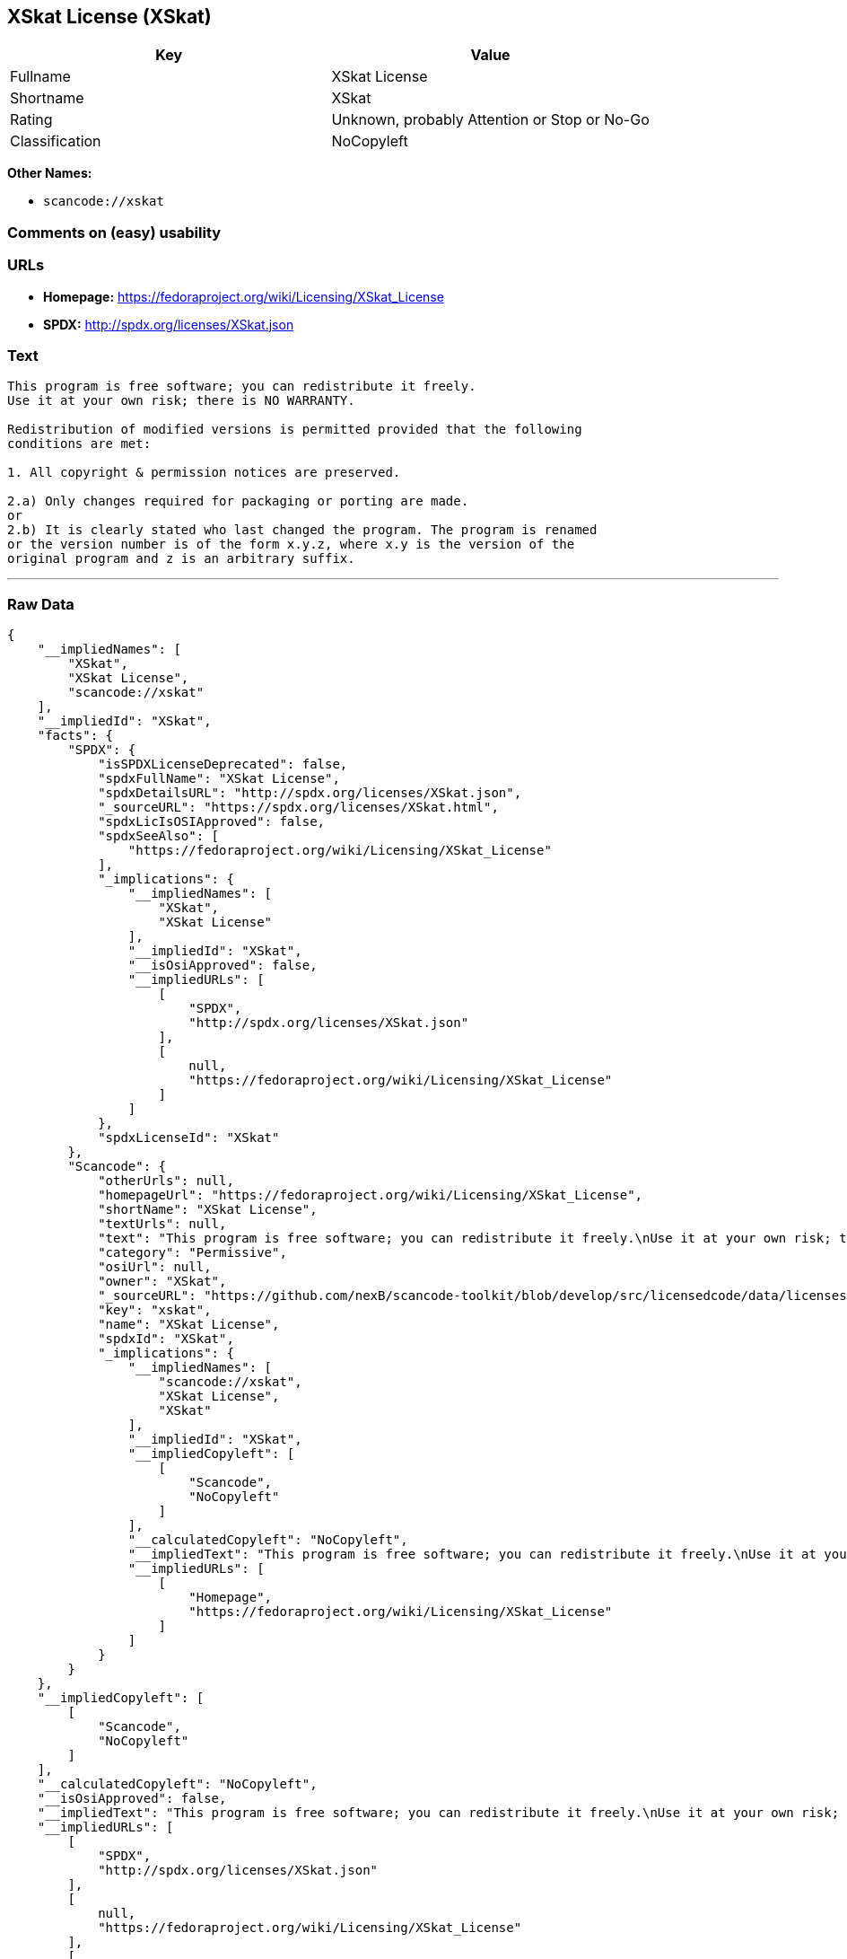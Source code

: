 == XSkat License (XSkat)

[cols=",",options="header",]
|===
|Key |Value
|Fullname |XSkat License
|Shortname |XSkat
|Rating |Unknown, probably Attention or Stop or No-Go
|Classification |NoCopyleft
|===

*Other Names:*

* `+scancode://xskat+`

=== Comments on (easy) usability

=== URLs

* *Homepage:* https://fedoraproject.org/wiki/Licensing/XSkat_License
* *SPDX:* http://spdx.org/licenses/XSkat.json

=== Text

....
This program is free software; you can redistribute it freely.
Use it at your own risk; there is NO WARRANTY.

Redistribution of modified versions is permitted provided that the following
conditions are met:

1. All copyright & permission notices are preserved.

2.a) Only changes required for packaging or porting are made. 
or
2.b) It is clearly stated who last changed the program. The program is renamed
or the version number is of the form x.y.z, where x.y is the version of the
original program and z is an arbitrary suffix.
....

'''''

=== Raw Data

....
{
    "__impliedNames": [
        "XSkat",
        "XSkat License",
        "scancode://xskat"
    ],
    "__impliedId": "XSkat",
    "facts": {
        "SPDX": {
            "isSPDXLicenseDeprecated": false,
            "spdxFullName": "XSkat License",
            "spdxDetailsURL": "http://spdx.org/licenses/XSkat.json",
            "_sourceURL": "https://spdx.org/licenses/XSkat.html",
            "spdxLicIsOSIApproved": false,
            "spdxSeeAlso": [
                "https://fedoraproject.org/wiki/Licensing/XSkat_License"
            ],
            "_implications": {
                "__impliedNames": [
                    "XSkat",
                    "XSkat License"
                ],
                "__impliedId": "XSkat",
                "__isOsiApproved": false,
                "__impliedURLs": [
                    [
                        "SPDX",
                        "http://spdx.org/licenses/XSkat.json"
                    ],
                    [
                        null,
                        "https://fedoraproject.org/wiki/Licensing/XSkat_License"
                    ]
                ]
            },
            "spdxLicenseId": "XSkat"
        },
        "Scancode": {
            "otherUrls": null,
            "homepageUrl": "https://fedoraproject.org/wiki/Licensing/XSkat_License",
            "shortName": "XSkat License",
            "textUrls": null,
            "text": "This program is free software; you can redistribute it freely.\nUse it at your own risk; there is NO WARRANTY.\n\nRedistribution of modified versions is permitted provided that the following\nconditions are met:\n\n1. All copyright & permission notices are preserved.\n\n2.a) Only changes required for packaging or porting are made. \nor\n2.b) It is clearly stated who last changed the program. The program is renamed\nor the version number is of the form x.y.z, where x.y is the version of the\noriginal program and z is an arbitrary suffix.",
            "category": "Permissive",
            "osiUrl": null,
            "owner": "XSkat",
            "_sourceURL": "https://github.com/nexB/scancode-toolkit/blob/develop/src/licensedcode/data/licenses/xskat.yml",
            "key": "xskat",
            "name": "XSkat License",
            "spdxId": "XSkat",
            "_implications": {
                "__impliedNames": [
                    "scancode://xskat",
                    "XSkat License",
                    "XSkat"
                ],
                "__impliedId": "XSkat",
                "__impliedCopyleft": [
                    [
                        "Scancode",
                        "NoCopyleft"
                    ]
                ],
                "__calculatedCopyleft": "NoCopyleft",
                "__impliedText": "This program is free software; you can redistribute it freely.\nUse it at your own risk; there is NO WARRANTY.\n\nRedistribution of modified versions is permitted provided that the following\nconditions are met:\n\n1. All copyright & permission notices are preserved.\n\n2.a) Only changes required for packaging or porting are made. \nor\n2.b) It is clearly stated who last changed the program. The program is renamed\nor the version number is of the form x.y.z, where x.y is the version of the\noriginal program and z is an arbitrary suffix.",
                "__impliedURLs": [
                    [
                        "Homepage",
                        "https://fedoraproject.org/wiki/Licensing/XSkat_License"
                    ]
                ]
            }
        }
    },
    "__impliedCopyleft": [
        [
            "Scancode",
            "NoCopyleft"
        ]
    ],
    "__calculatedCopyleft": "NoCopyleft",
    "__isOsiApproved": false,
    "__impliedText": "This program is free software; you can redistribute it freely.\nUse it at your own risk; there is NO WARRANTY.\n\nRedistribution of modified versions is permitted provided that the following\nconditions are met:\n\n1. All copyright & permission notices are preserved.\n\n2.a) Only changes required for packaging or porting are made. \nor\n2.b) It is clearly stated who last changed the program. The program is renamed\nor the version number is of the form x.y.z, where x.y is the version of the\noriginal program and z is an arbitrary suffix.",
    "__impliedURLs": [
        [
            "SPDX",
            "http://spdx.org/licenses/XSkat.json"
        ],
        [
            null,
            "https://fedoraproject.org/wiki/Licensing/XSkat_License"
        ],
        [
            "Homepage",
            "https://fedoraproject.org/wiki/Licensing/XSkat_License"
        ]
    ]
}
....